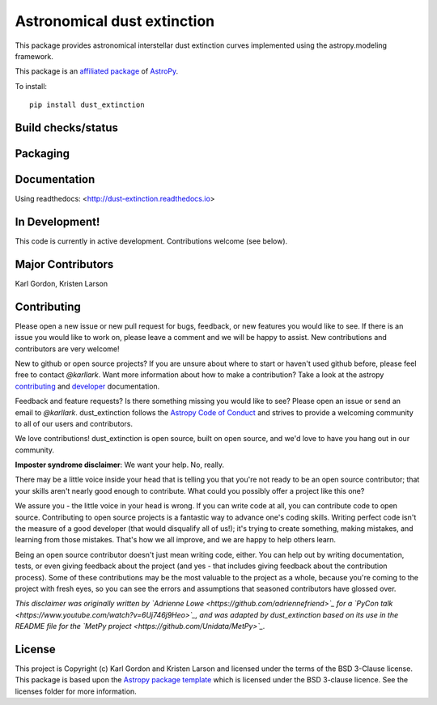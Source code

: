 Astronomical dust extinction
============================

This package provides astronomical interstellar dust extinction curves
implemented using the astropy.modeling framework.

This package is an `affiliated package <https://www.astropy.org/affiliated/>`_ of `AstroPy`_.

To install::

    pip install dust_extinction

Build checks/status
-------------------

.. image:: http://readthedocs.org/projects/dust-extinction/badge/?version=latest
   :target: http://dust-extinction.readthedocs.io/en/latest/?badge=latest
   :alt: Documentation Status

.. image:: https://travis-ci.org/karllark/dust_extinction.svg?branch=master
   :target: https://travis-ci.org/karllark/dust_extinction
   :alt: Travis Testing Status

.. image:: https://coveralls.io/repos/github/karllark/dust_extinction/badge.svg?branch=master
   :target: https://coveralls.io/github/karllark/dust_extinction?branch=master
   :alt: Test Coverage Status

.. image:: https://img.shields.io/lgtm/grade/python/g/karllark/dust_extinction.svg?logo=lgtm&logoWidth=18
  :target: https://lgtm.com/projects/g/karllark/dust_extinction/context:python
  :alt: Language grade: Python

Packaging
---------

.. image:: https://badge.fury.io/py/dust-extinction.svg
   :target: https://badge.fury.io/py/dust-extinction

.. image:: https://anaconda.org/conda-forge/dust_extinction/badges/version.svg
  :target: https://github.com/conda-forge/dust_extinction-feedstock
  :alt: dust_extinction feedstock and install directions

.. image:: http://img.shields.io/badge/powered%20by-AstroPy-orange.svg?style=flat
    :target: http://www.astropy.org
    :alt: Powered by Astropy Badge

Documentation
-------------

Using readthedocs: <http://dust-extinction.readthedocs.io>

In Development!
---------------

This code is currently in active development.
Contributions welcome (see below).

Major Contributors
------------------
Karl Gordon, Kristen Larson

Contributing
------------

Please open a new issue or new pull request for bugs, feedback, or new features
you would like to see.   If there is an issue you would like to work on, please
leave a comment and we will be happy to assist.   New contributions and
contributors are very welcome!

New to github or open source projects?  If you are unsure about where to start
or haven't used github before, please feel free to contact `@karllark`.
Want more information about how to make a contribution?  Take a look at
the astropy `contributing`_ and `developer`_ documentation.

Feedback and feature requests?   Is there something missing you would like
to see?  Please open an issue or send an email to  `@karllark`.
dust_extinction follows the `Astropy Code of Conduct`_ and strives to provide a
welcoming community to all of our users and contributors.

We love contributions! dust_extinction is open source,
built on open source, and we'd love to have you hang out in our community.

**Imposter syndrome disclaimer**: We want your help. No, really.

There may be a little voice inside your head that is telling you that you're not
ready to be an open source contributor; that your skills aren't nearly good
enough to contribute. What could you possibly offer a project like this one?

We assure you - the little voice in your head is wrong. If you can write code at
all, you can contribute code to open source. Contributing to open source
projects is a fantastic way to advance one's coding skills. Writing perfect code
isn't the measure of a good developer (that would disqualify all of us!); it's
trying to create something, making mistakes, and learning from those
mistakes. That's how we all improve, and we are happy to help others learn.

Being an open source contributor doesn't just mean writing code, either. You can
help out by writing documentation, tests, or even giving feedback about the
project (and yes - that includes giving feedback about the contribution
process). Some of these contributions may be the most valuable to the project as
a whole, because you're coming to the project with fresh eyes, so you can see
the errors and assumptions that seasoned contributors have glossed over.

*This disclaimer was originally written by
`Adrienne Lowe <https://github.com/adriennefriend>`_ for a
`PyCon talk <https://www.youtube.com/watch?v=6Uj746j9Heo>`_, and was adapted by
dust_extinction based on its use in the README file for the
`MetPy project <https://github.com/Unidata/MetPy>`_.*

License
-------

This project is Copyright (c) Karl Gordon and Kristen Larson and licensed under
the terms of the BSD 3-Clause license. This package is based upon
the `Astropy package template <https://github.com/astropy/package-template>`_
which is licensed under the BSD 3-clause licence. See the licenses folder for
more information.

.. _AstroPy: http://www.astropy.org/
.. _contributing: http://docs.astropy.org/en/stable/index.html#contributing
.. _developer: http://docs.astropy.org/en/stable/index.html#developer-documentation
.. _Astropy Code of Conduct:  http://www.astropy.org/about.html#codeofconduct
